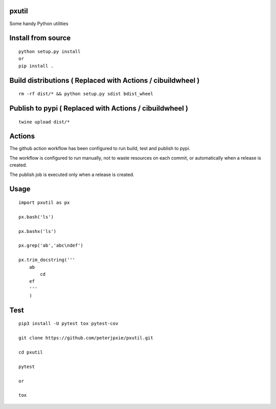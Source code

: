 pxutil
======
.. image:: https://github.com/peterjpxie/pxutil/actions/workflows/build_test_publish.yml/badge.svg
    :target: https://github.com/peterjpxie/pxutil/actions  
.. image:: https://img.shields.io/badge/code%20style-black-000000.svg
    :target: https://github.com/psf/black

Some handy Python utilities

Install from source
===================
::

    python setup.py install
    or 
    pip install .

Build distributions ( Replaced with Actions / cibuildwheel )
===========================================================
::

    rm -rf dist/* && python setup.py sdist bdist_wheel


Publish to pypi ( Replaced with Actions / cibuildwheel )
===============
::

    twine upload dist/*


Actions
===============
The github action workflow has been configured to run build, test and publish to pypi.

The workflow is configured to run manually, not to waste resources on each commit, or automatically when a release is created.

The publish job is executed only when a release is created.


Usage
=====
::

    import pxutil as px

    px.bash('ls')

    px.bashx('ls')

    px.grep('ab','abc\ndef')

    px.trim_docstring('''
        ab
            cd
        ef
        '''
        )

Test
====
::

    pip3 install -U pytest tox pytest-cov 

    git clone https://github.com/peterjpxie/pxutil.git

    cd pxutil

    pytest

    or 

    tox
